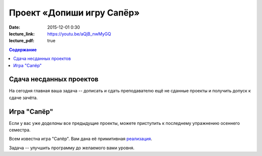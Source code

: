 Проект «Допиши игру Сапёр»
##########################

:date: 2015-12-01 0:30

:lecture_link: https://youtu.be/aQjB_nwMyGQ
:lecture_pdf: true

.. default-role:: code
.. contents:: Содержание

Сдача несданных проектов
========================

На сегодня главная ваша задача -- дописать и сдать преподавателю ещё не сданные проекты и получить допуск к сдаче зачёта.


Игра "Сапёр"
============

Если у вас уже *доделаны* все предыдущие проекты, можете приступить к последнему упражнению осеннего семестра.

Всем известна игра "Сапёр". Вам дана её примитивная реализация_.

.. _`реализация`: {filename}/code/lab14/minesweeper.py


Задача -- улучшить программу до желаемого вами уровня.
